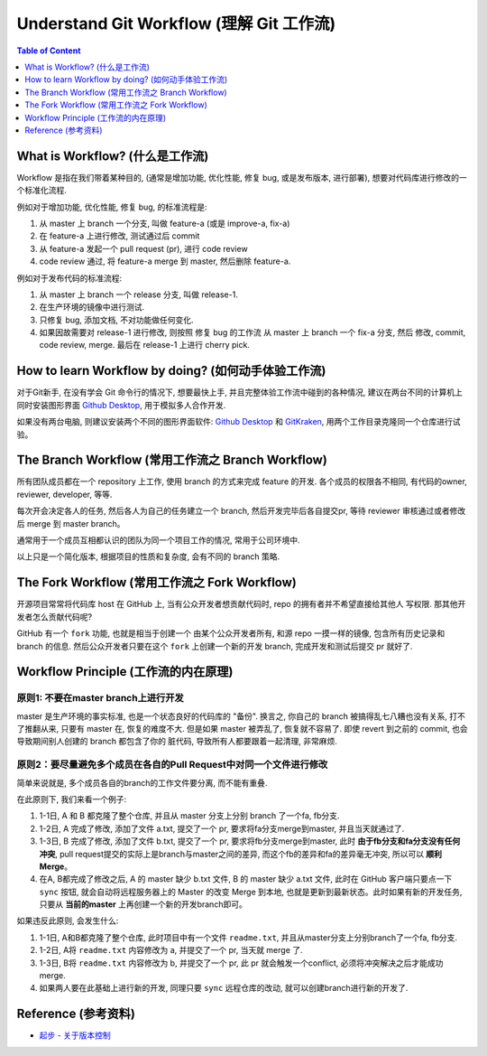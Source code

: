 .. _understand-git-workflow:

Understand Git Workflow (理解 Git 工作流)
==============================================================================

.. contents:: Table of Content
    :depth: 1
    :local:


What is Workflow? (什么是工作流)
------------------------------------------------------------------------------

Workflow 是指在我们带着某种目的, (通常是增加功能, 优化性能, 修复 bug, 或是发布版本, 进行部署), 想要对代码库进行修改的一个标准化流程.

例如对于增加功能, 优化性能, 修复 bug, 的标准流程是:

1. 从 master 上 branch 一个分支, 叫做 feature-a (或是 improve-a, fix-a)
2. 在 feature-a 上进行修改, 测试通过后 commit
3. 从 feature-a 发起一个 pull request (pr), 进行 code review
4. code review 通过, 将 feature-a merge 到 master, 然后删除 feature-a.

例如对于发布代码的标准流程:

1. 从 master 上 branch 一个 release 分支, 叫做 release-1.
2. 在生产环境的镜像中进行测试.
3. 只修复 bug, 添加文档, 不对功能做任何变化.
4. 如果因故需要对 release-1 进行修改, 则按照 修复 bug 的工作流 从 master 上 branch 一个 fix-a 分支, 然后 修改, commit, code review, merge. 最后在 release-1 上进行 cherry pick.


How to learn Workflow by doing? (如何动手体验工作流)
------------------------------------------------------------------------------

对于Git新手, 在没有学会 Git 命令行的情况下, 想要最快上手, 并且完整体验工作流中碰到的各种情况, 建议在两台不同的计算机上同时安装图形界面 `Github Desktop <https://desktop.github.com/>`_, 用于模拟多人合作开发.

如果没有两台电脑, 则建议安装两个不同的图形界面软件: `Github Desktop <https://desktop.github.com/>`_ 和 `GitKraken <https://www.gitkraken.com/>`_, 用两个工作目录克隆同一个仓库进行试验。


The Branch Workflow (常用工作流之 Branch Workflow)
------------------------------------------------------------------------------

所有团队成员都在一个 repository 上工作, 使用 branch 的方式来完成 feature 的开发. 各个成员的权限各不相同, 有代码的owner, reviewer, developer, 等等.

每次开会决定各人的任务, 然后各人为自己的任务建立一个 branch, 然后开发完毕后各自提交pr, 等待 reviewer 审核通过或者修改后 merge 到 master branch。

通常用于一个成员互相都认识的团队为同一个项目工作的情况, 常用于公司环境中.

以上只是一个简化版本, 根据项目的性质和复杂度, 会有不同的 branch 策略.


The Fork Workflow (常用工作流之 Fork Workflow)
------------------------------------------------------------------------------

开源项目常常将代码库 host 在 GitHub 上, 当有公众开发者想贡献代码时, repo 的拥有者并不希望直接给其他人 写权限. 那其他开发者怎么贡献代码呢?

GitHub 有一个 ``fork`` 功能, 也就是相当于创建一个 由某个公众开发者所有, 和源 repo 一摸一样的镜像, 包含所有历史记录和 branch 的信息. 然后公众开发者只要在这个 ``fork`` 上创建一个新的开发 branch, 完成开发和测试后提交 pr 就好了.


Workflow Principle (工作流的内在原理)
------------------------------------------------------------------------------


原则1: 不要在master branch上进行开发
~~~~~~~~~~~~~~~~~~~~~~~~~~~~~~~~~~~~~~~~~~~~~~~~~~~~~~~~~~~~~~~~~~~~~~~~~~~~~~

master 是生产环境的事实标准, 也是一个状态良好的代码库的 "备份". 换言之, 你自己的 branch 被搞得乱七八糟也没有关系, 打不了推翻从来, 只要有 master 在, 恢复的难度不大. 但是如果 master 被弄乱了, 恢复就不容易了. 即使 revert 到之前的 commit, 也会导致期间别人创建的 branch 都包含了你的 脏代码, 导致所有人都要跟着一起清理, 非常麻烦.


原则2：要尽量避免多个成员在各自的Pull Request中对同一个文件进行修改
~~~~~~~~~~~~~~~~~~~~~~~~~~~~~~~~~~~~~~~~~~~~~~~~~~~~~~~~~~~~~~~~~~~~~~~~~~~~~~
简单来说就是, 多个成员各自的branch的工作文件要分离, 而不能有重叠.

在此原则下, 我们来看一个例子:

1. 1-1日, A 和 B 都克隆了整个仓库, 并且从 master 分支上分别 branch 了一个fa, fb分支.
2. 1-2日, A 完成了修改, 添加了文件 a.txt, 提交了一个 pr, 要求将fa分支merge到master, 并且当天就通过了.
3. 1-3日, B 完成了修改, 添加了文件 b.txt, 提交了一个 pr, 要求将fb分支merge到master, 此时 **由于fb分支和fa分支没有任何冲突**, pull request提交的实际上是branch与master之间的差异, 而这个fb的差异和fa的差异毫无冲突, 所以可以 **顺利Merge**。
4. 在A, B都完成了修改之后, A 的 master 缺少 b.txt 文件, B 的 master 缺少 a.txt 文件, 此时在 GitHub 客户端只要点一下 ``sync`` 按钮, 就会自动将远程服务器上的 Master 的改变 Merge 到本地, 也就是更新到最新状态。此时如果有新的开发任务, 只要从 **当前的master** 上再创建一个新的开发branch即可。

如果违反此原则, 会发生什么:

1. 1-1日, A和B都克隆了整个仓库, 此时项目中有一个文件 ``readme.txt``, 并且从master分支上分别branch了一个fa, fb分支.
2. 1-2日, A将 ``readme.txt`` 内容修改为 a, 并提交了一个 pr, 当天就 merge 了.
3. 1-3日, B将 ``readme.txt`` 内容修改为 b, 并提交了一个 pr, 此 pr 就会触发一个conflict, 必须将冲突解决之后才能成功 merge.
4. 如果两人要在此基础上进行新的开发, 同理只要 ``sync`` 远程仓库的改动, 就可以创建branch进行新的开发了.


Reference (参考资料)
------------------------------------------------------------------------------
- `起步 - 关于版本控制 <https://git-scm.com/book/zh/v2/%E8%B5%B7%E6%AD%A5-%E5%85%B3%E4%BA%8E%E7%89%88%E6%9C%AC%E6%8E%A7%E5%88%B6>`_
